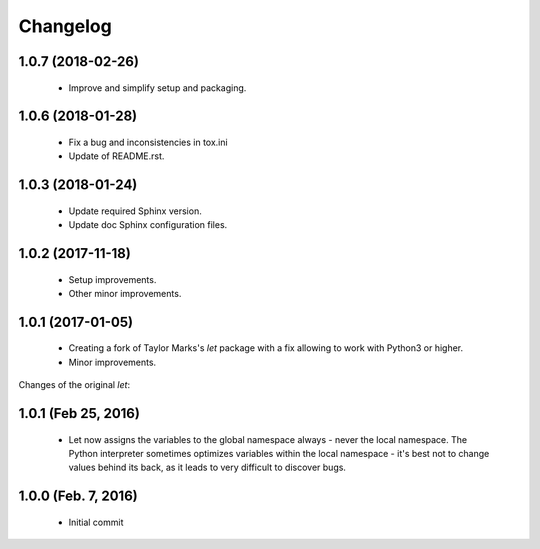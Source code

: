 Changelog
=========

1.0.7 (2018-02-26)
------------------
  - Improve and simplify setup and packaging.

1.0.6 (2018-01-28)
------------------
  - Fix a bug and inconsistencies in tox.ini
  - Update of README.rst.

1.0.3 (2018-01-24)
------------------
  - Update required Sphinx version.
  - Update doc Sphinx configuration files.

1.0.2 (2017-11-18)
------------------
  - Setup improvements.
  - Other minor improvements.

1.0.1 (2017-01-05)
------------------
  - Creating a fork of Taylor Marks's *let* package with a fix allowing
    to work with Python3 or higher.
  - Minor improvements.

Changes of the original *let*:

1.0.1 (Feb 25, 2016)
--------------------
  - Let now assigns the variables to the global namespace always - never
    the local namespace. The Python interpreter sometimes optimizes variables
    within the local namespace - it's best not to change values behind its
    back, as it leads to very difficult to discover bugs.

1.0.0 (Feb. 7, 2016)
--------------------
  - Initial commit
